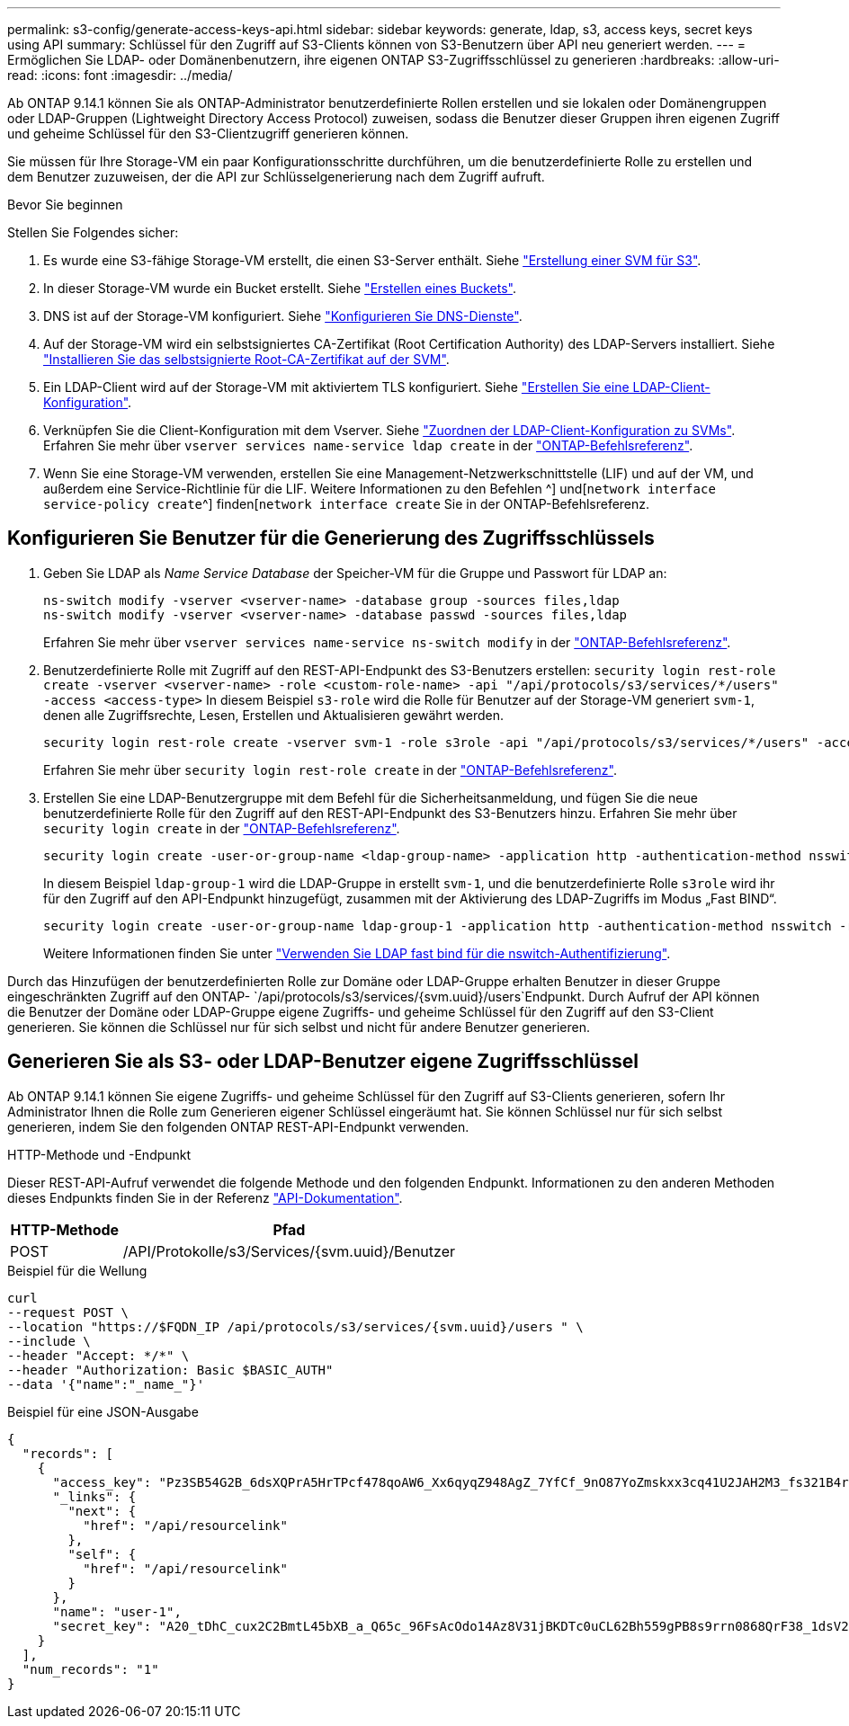 ---
permalink: s3-config/generate-access-keys-api.html 
sidebar: sidebar 
keywords: generate, ldap, s3, access keys, secret keys using API 
summary: Schlüssel für den Zugriff auf S3-Clients können von S3-Benutzern über API neu generiert werden. 
---
= Ermöglichen Sie LDAP- oder Domänenbenutzern, ihre eigenen ONTAP S3-Zugriffsschlüssel zu generieren
:hardbreaks:
:allow-uri-read: 
:icons: font
:imagesdir: ../media/


[role="lead"]
Ab ONTAP 9.14.1 können Sie als ONTAP-Administrator benutzerdefinierte Rollen erstellen und sie lokalen oder Domänengruppen oder LDAP-Gruppen (Lightweight Directory Access Protocol) zuweisen, sodass die Benutzer dieser Gruppen ihren eigenen Zugriff und geheime Schlüssel für den S3-Clientzugriff generieren können.

Sie müssen für Ihre Storage-VM ein paar Konfigurationsschritte durchführen, um die benutzerdefinierte Rolle zu erstellen und dem Benutzer zuzuweisen, der die API zur Schlüsselgenerierung nach dem Zugriff aufruft.

.Bevor Sie beginnen
Stellen Sie Folgendes sicher:

. Es wurde eine S3-fähige Storage-VM erstellt, die einen S3-Server enthält. Siehe link:../s3-config/create-svm-s3-task.html["Erstellung einer SVM für S3"].
. In dieser Storage-VM wurde ein Bucket erstellt. Siehe link:../s3-config/create-bucket-task.html["Erstellen eines Buckets"].
. DNS ist auf der Storage-VM konfiguriert. Siehe link:../networking/configure_dns_services_manual.html["Konfigurieren Sie DNS-Dienste"].
. Auf der Storage-VM wird ein selbstsigniertes CA-Zertifikat (Root Certification Authority) des LDAP-Servers installiert. Siehe link:../nfs-config/install-self-signed-root-ca-certificate-svm-task.html["Installieren Sie das selbstsignierte Root-CA-Zertifikat auf der SVM"].
. Ein LDAP-Client wird auf der Storage-VM mit aktiviertem TLS konfiguriert. Siehe link:../nfs-config/create-ldap-client-config-task.html["Erstellen Sie eine LDAP-Client-Konfiguration"].
. Verknüpfen Sie die Client-Konfiguration mit dem Vserver. Siehe link:../nfs-config/enable-ldap-svms-task.html["Zuordnen der LDAP-Client-Konfiguration zu SVMs"]. Erfahren Sie mehr über `vserver services name-service ldap create` in der link:https://docs.netapp.com/us-en/ontap-cli//vserver-services-name-service-ldap-create.html["ONTAP-Befehlsreferenz"^].
. Wenn Sie eine Storage-VM verwenden, erstellen Sie eine Management-Netzwerkschnittstelle (LIF) und auf der VM, und außerdem eine Service-Richtlinie für die LIF. Weitere Informationen zu den Befehlen ^] und[`network interface service-policy create`^] finden[`network interface create` Sie in der ONTAP-Befehlsreferenz.




== Konfigurieren Sie Benutzer für die Generierung des Zugriffsschlüssels

. Geben Sie LDAP als _Name Service Database_ der Speicher-VM für die Gruppe und Passwort für LDAP an:
+
[listing]
----
ns-switch modify -vserver <vserver-name> -database group -sources files,ldap
ns-switch modify -vserver <vserver-name> -database passwd -sources files,ldap
----
+
Erfahren Sie mehr über `vserver services name-service ns-switch modify` in der link:https://docs.netapp.com/us-en/ontap-cli/vserver-services-name-service-ns-switch-modify.html["ONTAP-Befehlsreferenz"^].

. Benutzerdefinierte Rolle mit Zugriff auf den REST-API-Endpunkt des S3-Benutzers erstellen:
`security login rest-role create -vserver <vserver-name> -role <custom-role-name> -api "/api/protocols/s3/services/*/users" -access <access-type>` In diesem Beispiel `s3-role` wird die Rolle für Benutzer auf der Storage-VM generiert `svm-1`, denen alle Zugriffsrechte, Lesen, Erstellen und Aktualisieren gewährt werden.
+
[listing]
----
security login rest-role create -vserver svm-1 -role s3role -api "/api/protocols/s3/services/*/users" -access all
----
+
Erfahren Sie mehr über `security login rest-role create` in der link:https://docs.netapp.com/us-en/ontap-cli/security-login-rest-role-create.html["ONTAP-Befehlsreferenz"^].

. Erstellen Sie eine LDAP-Benutzergruppe mit dem Befehl für die Sicherheitsanmeldung, und fügen Sie die neue benutzerdefinierte Rolle für den Zugriff auf den REST-API-Endpunkt des S3-Benutzers hinzu. Erfahren Sie mehr über `security login create` in der link:https://docs.netapp.com/us-en/ontap-cli//security-login-create.html["ONTAP-Befehlsreferenz"^].
+
[listing]
----
security login create -user-or-group-name <ldap-group-name> -application http -authentication-method nsswitch -role <custom-role-name> -is-ns-switch-group yes
----
+
In diesem Beispiel `ldap-group-1` wird die LDAP-Gruppe in erstellt `svm-1`, und die benutzerdefinierte Rolle `s3role` wird ihr für den Zugriff auf den API-Endpunkt hinzugefügt, zusammen mit der Aktivierung des LDAP-Zugriffs im Modus „Fast BIND“.

+
[listing]
----
security login create -user-or-group-name ldap-group-1 -application http -authentication-method nsswitch -role s3role -is-ns-switch-group yes -second-authentication-method none -vserver svm-1 -is-ldap-fastbind yes
----
+
Weitere Informationen finden Sie unter link:../nfs-admin/ldap-fast-bind-nsswitch-authentication-task.html["Verwenden Sie LDAP fast bind für die nswitch-Authentifizierung"].



Durch das Hinzufügen der benutzerdefinierten Rolle zur Domäne oder LDAP-Gruppe erhalten Benutzer in dieser Gruppe eingeschränkten Zugriff auf den ONTAP- `/api/protocols/s3/services/{svm.uuid}/users`Endpunkt. Durch Aufruf der API können die Benutzer der Domäne oder LDAP-Gruppe eigene Zugriffs- und geheime Schlüssel für den Zugriff auf den S3-Client generieren. Sie können die Schlüssel nur für sich selbst und nicht für andere Benutzer generieren.



== Generieren Sie als S3- oder LDAP-Benutzer eigene Zugriffsschlüssel

Ab ONTAP 9.14.1 können Sie eigene Zugriffs- und geheime Schlüssel für den Zugriff auf S3-Clients generieren, sofern Ihr Administrator Ihnen die Rolle zum Generieren eigener Schlüssel eingeräumt hat. Sie können Schlüssel nur für sich selbst generieren, indem Sie den folgenden ONTAP REST-API-Endpunkt verwenden.

.HTTP-Methode und -Endpunkt
Dieser REST-API-Aufruf verwendet die folgende Methode und den folgenden Endpunkt. Informationen zu den anderen Methoden dieses Endpunkts finden Sie in der Referenz https://docs.netapp.com/us-en/ontap-automation/reference/api_reference.html#access-a-copy-of-the-ontap-rest-api-reference-documentation["API-Dokumentation"].

[cols="25,75"]
|===
| HTTP-Methode | Pfad 


| POST | /API/Protokolle/s3/Services/{svm.uuid}/Benutzer 
|===
.Beispiel für die Wellung
[source, curl]
----
curl
--request POST \
--location "https://$FQDN_IP /api/protocols/s3/services/{svm.uuid}/users " \
--include \
--header "Accept: */*" \
--header "Authorization: Basic $BASIC_AUTH"
--data '{"name":"_name_"}'
----
.Beispiel für eine JSON-Ausgabe
[listing]
----
{
  "records": [
    {
      "access_key": "Pz3SB54G2B_6dsXQPrA5HrTPcf478qoAW6_Xx6qyqZ948AgZ_7YfCf_9nO87YoZmskxx3cq41U2JAH2M3_fs321B4rkzS3a_oC5_8u7D8j_45N8OsBCBPWGD_1d_ccfq",
      "_links": {
        "next": {
          "href": "/api/resourcelink"
        },
        "self": {
          "href": "/api/resourcelink"
        }
      },
      "name": "user-1",
      "secret_key": "A20_tDhC_cux2C2BmtL45bXB_a_Q65c_96FsAcOdo14Az8V31jBKDTc0uCL62Bh559gPB8s9rrn0868QrF38_1dsV2u1_9H2tSf3qQ5xp9NT259C6z_GiZQ883Qn63X1"
    }
  ],
  "num_records": "1"
}

----